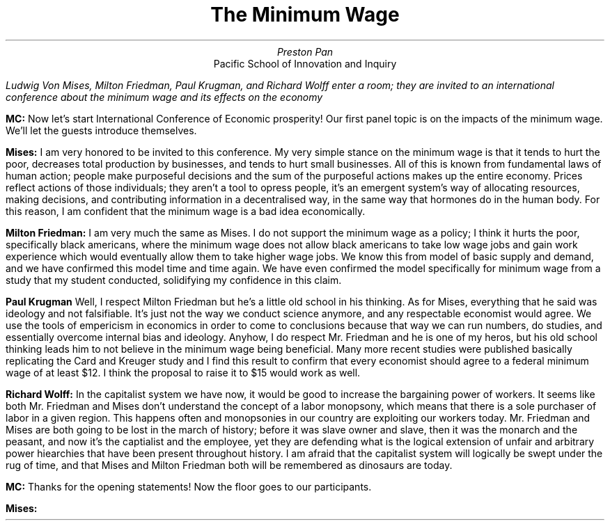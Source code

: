 .TL
The Minimum Wage
.AU
Preston Pan
.AI
Pacific School of Innovation and Inquiry
.LP
.I "Ludwig Von Mises, Milton Friedman, Paul Krugman, and Richard Wolff enter a room; they are invited to an international conference about the minimum wage and its effects on the economy"

.LP
.B "MC:"
Now let's start International Conference of Economic prosperity! Our first panel topic is on the impacts of the minimum wage.
We'll let the guests introduce themselves.

.LP
.B "Mises: "
I am very honored to be invited to this conference. My very simple stance on the minimum wage is that it tends
to hurt the poor, decreases total production by businesses, and tends to hurt small businesses.
All of this is known from fundamental laws of human action; people make purposeful decisions and the
sum of the purposeful actions makes up the entire economy. Prices reflect actions of those individuals;
they aren't a tool to opress people, it's an emergent system's way of allocating resources, making
decisions, and contributing information in a decentralised way, in the same way that hormones do in
the human body. For this reason, I am confident that the minimum wage is a bad idea economically.

.LP
.B "Milton Friedman: "
I am very much the same as Mises. I do not support the minimum wage as a policy; I think it hurts the poor,
specifically black americans, where the minimum wage does not allow black americans to take low wage jobs
and gain work experience which would eventually allow them to take higher wage jobs. We know this from
model of basic supply and demand, and we have confirmed this model time and time again. We have even
confirmed the model specifically for minimum wage from a study that my student conducted,
solidifying my confidence in this claim.

.LP
.B "Paul Krugman"
Well, I respect Milton Friedman but he's a little old school in his thinking. As for Mises,
everything that he said was ideology and not falsifiable. It's just not the way we conduct
science anymore, and any respectable economist would agree. We use the tools of empericism
in economics in order to come to conclusions because that way we can run numbers, do studies,
and essentially overcome internal bias and ideology. Anyhow, I do respect Mr. Friedman and
he is one of my heros, but his old school thinking leads him to not believe in the minimum
wage being beneficial. Many more recent studies were published basically replicating
the Card and Kreuger study and I find this result to confirm that every economist should agree
to a federal minimum wage of at least $12. I think the proposal to raise it to $15 would
work as well.

.LP
.B "Richard Wolff: "
In the capitalist system we have now, it would be good to increase the bargaining power
of workers. It seems like both Mr. Friedman and Mises don't understand the concept
of a labor monopsony, which means that there is a sole purchaser of labor in a given
region. This happens often and monopsonies in our country are exploiting our workers
today. Mr. Friedman and Mises are both going to be lost in the march of history;
before it was slave owner and slave, then it was the monarch and the peasant, and
now it's the captialist and the employee, yet they are defending what is the logical
extension of unfair and arbitrary power hiearchies that have been present throughout
history. I am afraid that the capitalist system will logically be swept under the rug
of time, and that Mises and Milton Friedman both will be remembered as dinosaurs are
today.

.LP
.B "MC: "
Thanks for the opening statements! Now the floor goes to our participants.

.LP
.B "Mises: "
